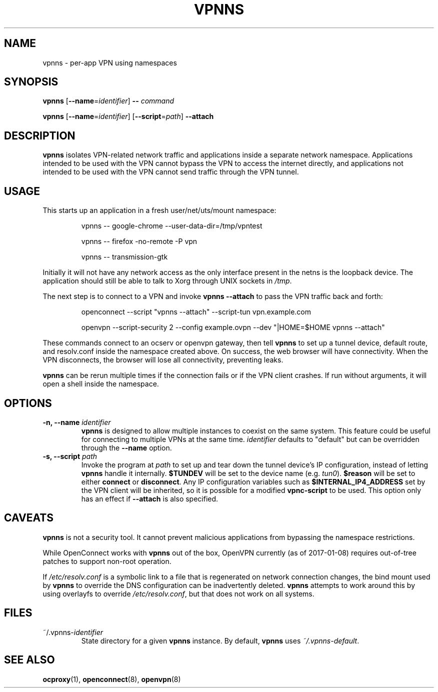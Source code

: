 .TH VPNNS 1 "January 8, 2017"
.SH NAME
vpnns \- per\-app VPN using namespaces
.SH SYNOPSIS
\fBvpnns\fP [\fB\-\-name\fP=\fIidentifier\fP] \fB\-\-\fP \fIcommand\fP
.PP
\fBvpnns\fP [\fB\-\-name\fP=\fIidentifier\fP] [\fB\-\-script\fP=\fIpath\fP]
\fB\-\-attach\fP
.SH DESCRIPTION
.PP
\fBvpnns\fP isolates VPN\-related network traffic and
applications inside a separate network namespace.  Applications intended
to be used with the VPN cannot bypass the VPN to access the internet
directly, and applications not intended to be used with the VPN cannot
send traffic through the VPN tunnel.
.SH USAGE
.PP
This starts up an application in a fresh user/net/uts/mount namespace:
.RS
.PP
vpnns \-\- google\-chrome \-\-user\-data\-dir=/tmp/vpntest
.PP
vpnns \-\- firefox \-no\-remote \-P vpn
.PP
vpnns \-\- transmission\-gtk
.RE
.PP
Initially it will not have any network access as the only interface
present in the netns is the loopback device.  The application should still
be able to talk to Xorg through UNIX sockets in \fI/tmp\fP.
.PP
The next step is to connect to a VPN and invoke \fBvpnns \-\-attach\fP
to pass the VPN traffic back and forth:
.RS
.PP
openconnect \-\-script "vpnns \-\-attach" \-\-script\-tun vpn.example.com
.PP
openvpn \-\-script\-security 2 \-\-config example.ovpn
\-\-dev "|HOME=$HOME vpnns \-\-attach"
.RE
.PP
These commands connect to an ocserv or openvpn gateway, then tell \fBvpnns\fP
to set up a tunnel device, default route, and resolv.conf inside the
namespace created above.  On success, the web browser will have connectivity.
When the VPN disconnects, the browser will lose all connectivity, preventing
leaks.
.PP
\fBvpnns\fP can be rerun multiple times if the connection fails or if the VPN
client crashes.  If run without arguments, it will open a shell inside the
namespace.
.PP
.SH OPTIONS
.TP
\fB\-n, \-\-name\fP \fIidentifier\fP
\fBvpnns\fP is designed to allow multiple instances to coexist on the same
system.  This feature could be useful for connecting to multiple VPNs at
the same time.  \fIidentifier\fP defaults to "default" but can be overridden
through the \fB\-\-name\fP option.
.TP
\fB\-s, \-\-script\fP \fIpath\fP
Invoke the program at \fIpath\fP to set up and tear down the tunnel device's
IP configuration, instead of letting \fBvpnns\fP handle it internally.
\fB$TUNDEV\fP will be set to the device name (e.g. \fItun0\fP).
\fB$reason\fP will be set to either \fBconnect\fP or \fBdisconnect\fP.
Any IP configuration variables such as \fB$INTERNAL_IP4_ADDRESS\fP set
by the VPN client will be inherited, so it is possible for a modified
\fBvpnc\-script\fP to be used.  This option only has an effect if
\fB\-\-attach\fP is also specified.
.SH CAVEATS
.PP
\fBvpnns\fP is not a security tool.  It cannot prevent malicious applications
from bypassing the namespace restrictions.
.PP
While OpenConnect works with \fBvpnns\fP out of the box, OpenVPN currently
(as of 2017\-01\-08) requires out\-of\-tree patches to support non\-root
operation.
.PP
If \fI/etc/resolv.conf\fP is a symbolic link to a file that is regenerated
on network connection changes, the bind mount used by \fBvpnns\fP to
override the DNS configuration can be inadvertently deleted.  \fBvpnns\fP
attempts to work around this by using overlayfs to override
\fI/etc/resolv.conf\fP, but that does not work on all systems.
.SH FILES
.TP
~/.vpnns\-\fIidentifier\fP
State directory for a given \fBvpnns\fP instance.  By default, \fBvpnns\fP
uses \fI~/.vpnns\-default\fP.
.SH SEE ALSO
.BR ocproxy (1),
.BR openconnect (8),
.BR openvpn (8)
